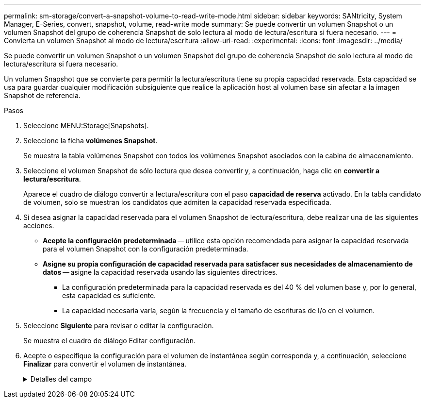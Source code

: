 ---
permalink: sm-storage/convert-a-snapshot-volume-to-read-write-mode.html 
sidebar: sidebar 
keywords: SANtricity, System Manager, E-Series, convert, snapshot, volume, read-write mode 
summary: Se puede convertir un volumen Snapshot o un volumen Snapshot del grupo de coherencia Snapshot de solo lectura al modo de lectura/escritura si fuera necesario. 
---
= Convierta un volumen Snapshot al modo de lectura/escritura
:allow-uri-read: 
:experimental: 
:icons: font
:imagesdir: ../media/


[role="lead"]
Se puede convertir un volumen Snapshot o un volumen Snapshot del grupo de coherencia Snapshot de solo lectura al modo de lectura/escritura si fuera necesario.

Un volumen Snapshot que se convierte para permitir la lectura/escritura tiene su propia capacidad reservada. Esta capacidad se usa para guardar cualquier modificación subsiguiente que realice la aplicación host al volumen base sin afectar a la imagen Snapshot de referencia.

.Pasos
. Seleccione MENU:Storage[Snapshots].
. Seleccione la ficha *volúmenes Snapshot*.
+
Se muestra la tabla volúmenes Snapshot con todos los volúmenes Snapshot asociados con la cabina de almacenamiento.

. Seleccione el volumen Snapshot de sólo lectura que desea convertir y, a continuación, haga clic en *convertir a lectura/escritura*.
+
Aparece el cuadro de diálogo convertir a lectura/escritura con el paso *capacidad de reserva* activado. En la tabla candidato de volumen, solo se muestran los candidatos que admiten la capacidad reservada especificada.

. Si desea asignar la capacidad reservada para el volumen Snapshot de lectura/escritura, debe realizar una de las siguientes acciones.
+
** *Acepte la configuración predeterminada* -- utilice esta opción recomendada para asignar la capacidad reservada para el volumen Snapshot con la configuración predeterminada.
** *Asigne su propia configuración de capacidad reservada para satisfacer sus necesidades de almacenamiento de datos* -- asigne la capacidad reservada usando las siguientes directrices.
+
*** La configuración predeterminada para la capacidad reservada es del 40 % del volumen base y, por lo general, esta capacidad es suficiente.
*** La capacidad necesaria varía, según la frecuencia y el tamaño de escrituras de I/o en el volumen.




. Seleccione *Siguiente* para revisar o editar la configuración.
+
Se muestra el cuadro de diálogo Editar configuración.

. Acepte o especifique la configuración para el volumen de instantánea según corresponda y, a continuación, seleccione *Finalizar* para convertir el volumen de instantánea.
+
.Detalles del campo
[%collapsible]
====
[cols="25h,~"]
|===
| Ajuste | Descripción 


 a| 
*Ajustes de capacidad reservada*



 a| 
Enviarme una alerta cuando...
 a| 
Use el cuadro de desplazamiento para ajustar el valor del porcentaje en el cual el sistema envía una notificación de alerta cuando la capacidad reservada para un grupo Snapshot está casi completa.

Cuando la capacidad reservada para el volumen Snapshot supera el umbral específico, el sistema envía una alerta que da tiempo a aumentar la capacidad reservada o eliminar los objetos innecesarios.

|===
====

